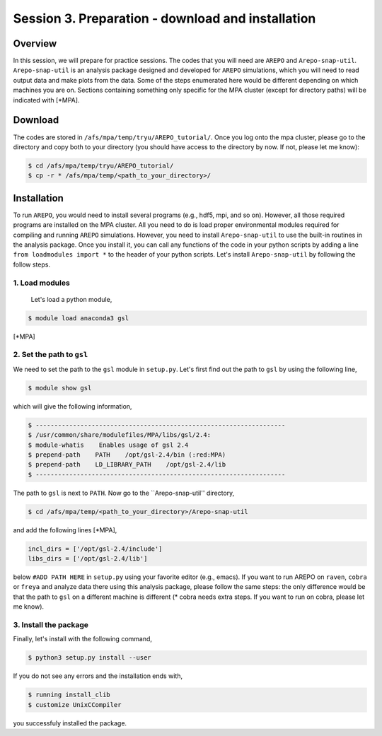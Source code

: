 .. _Session3:

************************************************************************************
Session 3. Preparation - download and installation
************************************************************************************

Overview
================================================================
In this session, we will prepare for practice sessions. The codes that you will need are ``AREPO`` and ``Arepo-snap-util``.
``Arepo-snap-util`` is an analysis package designed and developed for ``AREPO`` simulations, which you will need to read output data and make plots from the data. Some of the steps enumerated here would be different depending on which machines you are on. Sections containing something only specific for the MPA cluster (except for directory paths) will be indicated with [*MPA].

Download
=========

The codes are stored in ``/afs/mpa/temp/tryu/AREPO_tutorial/``. Once you log onto the mpa cluster, please go to the directory and copy both to your directory (you should have access to the directory by now. If not, please let me know):

.. code-block:: console

   $ cd /afs/mpa/temp/tryu/AREPO_tutorial/
   $ cp -r * /afs/mpa/temp/<path_to_your_directory>/
   

Installation
=============
To run ``AREPO``, you would need to install several programs (e.g., hdf5, mpi, and so on). However, all those required programs are installed on the MPA cluster. All you need to do is load proper environmental modules required for compiling and running ``AREPO`` simulations. However, you need to install ``Arepo-snap-util`` to use the built-in routines in the analysis package. Once you install it, you can call any functions of the code in your python scripts by adding a line ``from loadmodules import *`` to the header of your python scripts. Let's install ``Arepo-snap-util`` by following the follow steps.

1. Load modules
---------------
  
  Let's load a python module,

.. code-block:: console

   $ module load anaconda3 gsl

[*MPA]

2. Set the path to ``gsl``
---------------------------

We need to set the path to the ``gsl`` module in ``setup.py``. Let's first find out the path to ``gsl`` by using the following line,

.. code-block:: console

   $ module show gsl

which will give the following information,

.. code-block:: console

   $ -------------------------------------------------------------------
   $ /usr/common/share/modulefiles/MPA/libs/gsl/2.4:
   $ module-whatis    Enables usage of gsl 2.4
   $ prepend-path    PATH    /opt/gsl-2.4/bin (:red:MPA)
   $ prepend-path    LD_LIBRARY_PATH    /opt/gsl-2.4/lib
   $ -------------------------------------------------------------------

The path to ``gsl`` is next to ``PATH``. Now go to the ``Arepo-snap-util'' directory,

.. code-block:: console

   $ cd /afs/mpa/temp/<path_to_your_directory>/Arepo-snap-util

and add the following lines [*MPA],

.. code-block:: python

   incl_dirs = ['/opt/gsl-2.4/include']
   libs_dirs = ['/opt/gsl-2.4/lib']

below ``#ADD PATH HERE`` in ``setup.py`` using your favorite editor (e.g., emacs). If you want to run AREPO on ``raven``, ``cobra`` or ``freya`` and analyze data there using this analysis package, please follow the same steps: the only difference would be that the path to ``gsl`` on a different machine is different (* cobra needs extra steps. If you want to run on cobra, please let me know).

3. Install the package
-----------------------

Finally, let's install with the following command,

.. code-block:: console

   $ python3 setup.py install --user

If you do not see any errors and the installation ends with,

.. code-block:: console

   $ running install_clib
   $ customize UnixCCompiler

you successfuly installed the package.


